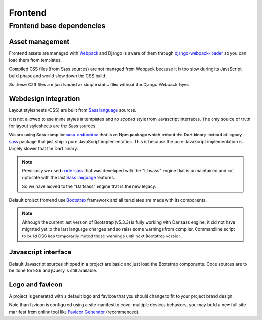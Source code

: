 .. _node-sass: https://github.com/sass/node-sass
.. _django-webpack-loader: https://github.com/django-webpack/django-webpack-loader
.. _Webpack: https://webpack.js.org/
.. _Sass language: https://sass-lang.com/documentation/
.. _sass: https://www.npmjs.com/package/sass
.. _sass-embedded: https://www.npmjs.com/package/sass-embedded
.. _Bootstrap: https://getbootstrap.com/

.. _intro_project_frontend:

========
Frontend
========

Frontend base dependencies
**************************

.. bireli-frontend-stack::


Asset management
----------------

Frontend assets are managed with `Webpack`_ and Django is aware of them through
`django-webpack-loader`_ so you can load them from templates.

Compiled CSS files (from Sass sources) are not managed from Webpack because it is too
slow during its JavaScript build phase and would slow down the CSS build.

So these CSS files are just loaded as simple static files without the Django Webpack
layer.


Webdesign integration
---------------------

Layout stylesheets (CSS) are built from `Sass language`_ sources.

It is not allowed to use inline styles in templates and no *scoped* style from
Javascript interfaces. The only source of truth for layout stylesheets are the Sass
sources.

We are using Sass compiler `sass-embedded`_ that is an Npm package which embed the Dart
binary instead of legacy `sass`_ package that just ship a pure JavaScript
implementation. This is because the pure JavaScript implementation is largely slower
that the Dart binary.

.. Note::
    Previously we used `node-sass`_ that was developed with the "Libsass" engine that is
    unmaintained and not uptodate with the last `Sass language`_ features.

    So we have moved to the "Dartsass" engine that is the new legacy.

Default project frontend use `Bootstrap`_ framework and all templates are made with its
components.

.. Note::
    Although the current last version of Bootstrap (v5.3.3) is fully working with
    Dartsass engine, it did not have migrated yet to the last language changes and so
    raise some warnings from compiler. Commandline script to build CSS has temporarily
    muted these warnings until next Bootstrap version.


Javascript interface
--------------------

Default Javascript sources shipped in a project are basic and just load the Bootstrap
components. Code sources are to be done for ES6 and jQuery is still available.

Logo and favicon
----------------

A project is generated with a default logo and favicon that you should change to fit
to your project brand design.

Note than favicon is configured using a site manifest to cover multiple devices
behaviors, you may build a new full site manifest from online tool like
`Favicon Generator <https://realfavicongenerator.net/>`_ (recommended).

